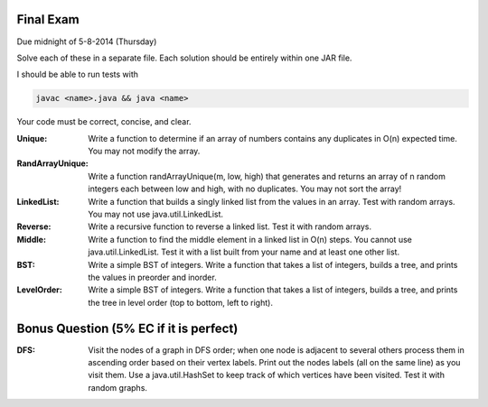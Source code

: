 Final Exam
----------
Due midnight of 5-8-2014 (Thursday)

Solve each of these in a separate file. 
Each solution should be entirely within one JAR file. 

I should be able to run tests with

.. code:: bash

	javac <name>.java && java <name>

Your code must be correct, concise, and clear.


:Unique: Write a function to determine if an array of numbers contains any duplicates in O(n) expected time. You may not modify the array. 

:RandArrayUnique: Write a function randArrayUnique(m, low, high) that generates and returns an array of n random integers each between low and high, with no duplicates. You may not sort the array!

:LinkedList: Write a function that builds a singly linked list from the values in an array. Test with random arrays. You may not use java.util.LinkedList. 

:Reverse: Write a recursive function to reverse a linked list.  Test it with random arrays.

:Middle: Write a function to find the middle element in a linked list in O(n) steps. You cannot use java.util.LinkedList.  Test it with a list built from your name and at least one other list. 


:BST: Write a simple BST of integers. Write a function that takes a list of integers, builds a tree, and prints the values in preorder and inorder.   

:LevelOrder: Write a simple BST of integers. Write a function that takes a list of integers, builds a tree, and prints the tree in level order (top to bottom, left to right).  


Bonus Question (5% EC if it is perfect)
---------------------------------------

:DFS: Visit the nodes of a graph in DFS order; when one node is adjacent to several others process them in ascending order based on their vertex labels. Print out the nodes labels (all on the same line) as you visit them. Use a java.util.HashSet to keep track of which vertices have been visited.   Test it with random graphs. 



